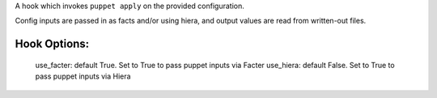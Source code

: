 A hook which invokes ``puppet apply`` on the provided configuration.

Config inputs are passed in as facts and/or using hiera, and output values
are read from written-out files.

Hook Options:
-------------
  use_facter: default True. Set to True to pass puppet inputs via Facter
  use_hiera: default False. Set to True to pass puppet inputs via Hiera
